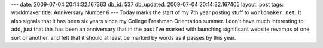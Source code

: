 ---
date: 2009-07-04 20:14:32.167363
db_id: 537
db_updated: 2009-07-04 20:14:32.167405
layout: post
tags: worldmaker
title: Anniversary Number 6
---
Today marks the start of my 7th year posting stuff to ``worldmaker.net``. It also signals that it has been six years since my College Freshman Orientation summer. I don't have much interesting to add, just that this has been an anniversary that in the past I've marked with launching significant website revamps of one sort or another, and felt that it should at least be marked by words as it passes by this year.